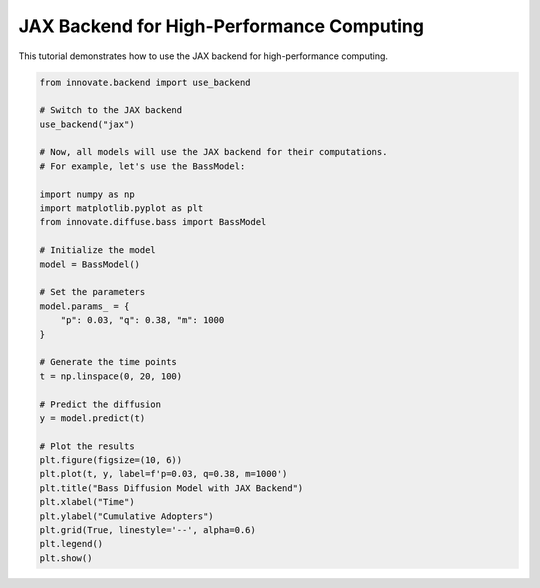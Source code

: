 .. _tutorial_jax_backend:

JAX Backend for High-Performance Computing
==========================================

This tutorial demonstrates how to use the JAX backend for high-performance computing.

.. code-block:: python

    from innovate.backend import use_backend

    # Switch to the JAX backend
    use_backend("jax")

    # Now, all models will use the JAX backend for their computations.
    # For example, let's use the BassModel:

    import numpy as np
    import matplotlib.pyplot as plt
    from innovate.diffuse.bass import BassModel

    # Initialize the model
    model = BassModel()

    # Set the parameters
    model.params_ = {
        "p": 0.03, "q": 0.38, "m": 1000
    }

    # Generate the time points
    t = np.linspace(0, 20, 100)

    # Predict the diffusion
    y = model.predict(t)

    # Plot the results
    plt.figure(figsize=(10, 6))
    plt.plot(t, y, label=f'p=0.03, q=0.38, m=1000')
    plt.title("Bass Diffusion Model with JAX Backend")
    plt.xlabel("Time")
    plt.ylabel("Cumulative Adopters")
    plt.grid(True, linestyle='--', alpha=0.6)
    plt.legend()
    plt.show()
